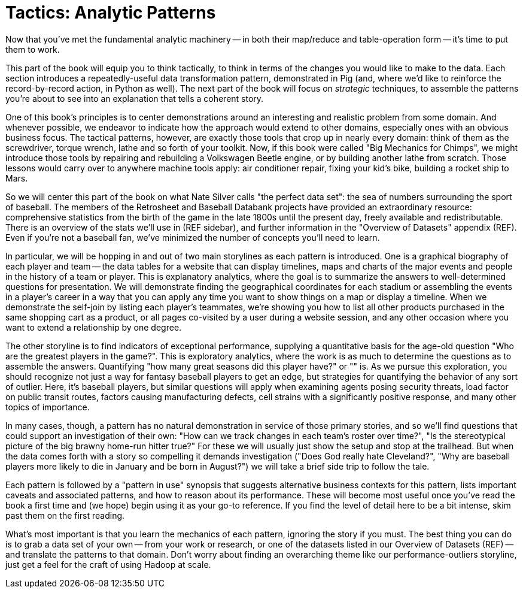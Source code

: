 ////
*Comment* Aj OK to edit.
////

[[analytic_patterns]]
= Tactics: Analytic Patterns

Now that you've met the fundamental analytic machinery -- in both their map/reduce and table-operation form -- it's time to put them to work.

This part of the book will equip you to think tactically, to think in terms of the changes you would like to make to the data. Each section introduces a repeatedly-useful data transformation pattern, demonstrated in Pig (and, where we'd like to reinforce the record-by-record action, in Python as well). The next part of the book will focus on _strategic_ techniques, to assemble the patterns you're about to see into an explanation that tells a coherent story.

One of this book's principles is to center demonstrations around an interesting and realistic problem from some domain. And whenever possible, we endeavor to indicate how the approach would extend to other domains, especially ones with an obvious business focus. The tactical patterns, however, are exactly those tools that crop up in nearly every domain: think of them as the screwdriver, torque wrench, lathe and so forth of your toolkit. Now, if this book were called "Big Mechanics for Chimps", we might introduce those tools by repairing and rebuilding a Volkswagen Beetle engine, or by building another lathe from scratch. Those lessons would carry over to anywhere machine tools apply: air conditioner repair, fixing your kid's bike, building a rocket ship to Mars.

So we will center this part of the book on what Nate Silver calls "the perfect data set": the sea of numbers surrounding the sport of baseball. The members of the Retrosheet and Baseball Databank projects have provided an extraordinary resource: comprehensive statistics from the birth of the game in the late 1800s until the present day, freely available and redistributable. There is an overview of the stats we'll use in (REF sidebar), and further information in the "Overview of Datasets" appendix (REF). Even if you're not a baseball fan, we've minimized the number of concepts you'll need to learn.

In particular, we will be hopping in and out of two main storylines as each pattern is introduced. One is a graphical biography of each player and team -- the data tables for a website that can display timelines, maps and charts of the major events and people in the history of a team or player. This is explanatory analytics, where the goal is to summarize the answers to well-determined questions for presentation. We will demonstrate finding the geographical coordinates for each stadium or assembling the events in a player's career in a way that you can apply any time you want to show things on a map or display a timeline. When we demonstrate the self-join by listing each player's teammates, we're showing you how to list all other products purchased in the same shopping cart as a product, or all pages co-visited by a user during a website session, and any other occasion where you want to extend a relationship by one degree.

The other storyline is to find indicators of exceptional performance, supplying a quantitative basis for the age-old question "Who are the greatest players in the game?". This is exploratory analytics, where the work is as much to determine the questions as to assemble the answers. Quantifying "how many great seasons did this player have?" or "" is. As we pursue this exploration, you should recognize not just a way for fantasy baseball players to get an edge, but strategies for quantifying the behavior of any sort of outlier. Here, it's baseball players, but similar questions will apply when examining agents posing security threats, load factor on public transit routes, factors causing manufacturing defects, cell strains with a significantly positive response, and many other topics of importance.

In many cases, though, a pattern has no natural demonstration in service of those primary stories, and so we'll find questions that could support an investigation of their own: "How can we track changes in each team's roster over time?", "Is the stereotypical picture of the big brawny home-run hitter true?" For these we will usually just show the setup and stop at the trailhead. But when the data comes forth with a story so compelling it demands investigation ("Does God really hate Cleveland?", "Why are baseball players more likely to die in January and be born in August?") we will take a brief side trip to follow the tale.

// This means, however, that you may find yourself looking at a pattern and saying "geez, I don't see how this would apply to my work in \[quantitative finance|manufacturing|basketweaving|etc\]". It might be the case that it doesn't apply; a practicing air conditioner repair person has generally not much use for a lathe. In many other cases it does apply, but you won't see how until some late night when your back's against the wall and you remember that one section in that covered "Splitting a Table into Uniform Chunks" and an hour later you tweet "No doubt about it, I sure am glad I purchased 'Big Data for Chimps'". Our belief and our goal is that it's most commonly the second scenario.

Each pattern is followed by a "pattern in use" synopsis that suggests alternative business contexts for this pattern, lists important caveats and associated patterns, and how to reason about its performance. These will become most useful once you've read the book a first time and (we hope) begin using it as your go-to reference. If you find the level of detail here to be a bit intense, skim past them on the first reading.

What's most important is that you learn the mechanics of each pattern, ignoring the story if you must. The best thing you can do is to grab a data set of your own -- from your work or research, or one of the datasets listed in our Overview of Datasets (REF) -- and translate the patterns to that domain. Don't worry about finding an overarching theme like our performance-outliers storyline, just get a feel for the craft of using Hadoop at scale.

// footnote:[The authors' universal experience is that when we do come back, we read past at least problem that we wasted two days figuring out on our own... But of course it was only by figuring out that problem that the other things became intelligible anyway.]
